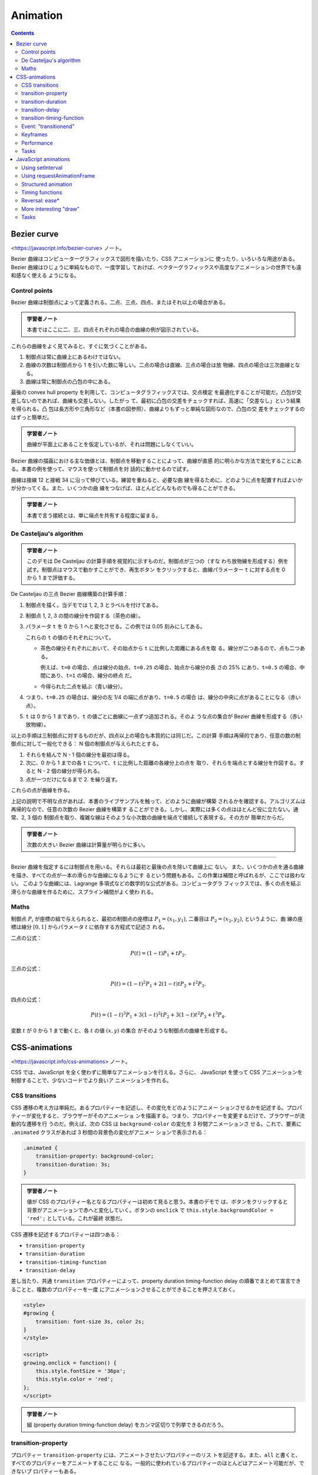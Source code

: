======================================================================
Animation
======================================================================

.. contents::
   :depth: 2

Bezier curve
======================================================================

<https://javascript.info/bezier-curve> ノート。

Bezier 曲線はコンピューターグラフィックスで図形を描いたり、CSS アニメーションに
使ったり、いろいろな用途がある。 Bezier 曲線はひじょうに単純なもので、一度学習し
ておけば、ベクターグラフィックスや高度なアニメーションの世界でも違和感なく使える
ようになる。

Control points
----------------------------------------------------------------------

Bezier 曲線は制御点によって定義される。二点、三点、四点、またはそれ以上の場合がある。

.. admonition:: 学習者ノート

   本書ではここに二、三、四点それぞれの場合の曲線の例が図示されている。

これらの曲線をよく見てみると、すぐに気づくことがある。

1. 制御点は常に曲線上にあるわけではない。
2. 曲線の次数は制御点から 1 を引いた数に等しい。二点の場合は直線、三点の場合は放
   物線、四点の場合は三次曲線となる。
3. 曲線は常に制御点の凸包の中にある。

最後の convex hull property を利用して、コンピュータグラフィックスでは、交点検定
を最適化することが可能だ。凸包が交差しないのであれば、曲線も交差しない。したがっ
て、最初に凸包の交差をチェックすれば、高速に「交差なし」という結果を得られる。凸
包は長方形や三角形など（本書の図参照）、曲線よりもずっと単純な図形なので、凸包の交
差をチェックするのはずっと簡単だ。

.. admonition:: 学習者ノート

   曲線が平面上にあることを仮定しているが、それは問題にしなくていい。

Bezier 曲線の描画における主な価値とは、制御点を移動することによって、曲線が直感
的に明らかな方法で変化することにある。本書の例を使って、マウスを使って制御点を対
話的に動かせるので試す。

曲線は接線 12 と接戦 34 に沿って伸びている。練習を重ねると、必要な曲
線を得るために、どのように点を配置すればよいかが分かってくる。また、いくつかの曲
線をつなげば、ほとんどどんなものでも得ることができる。

.. admonition:: 学習者ノート

   本書で言う接続とは、単に端点を共有する程度に留まる。

De Casteljau's algorithm
----------------------------------------------------------------------

.. admonition:: 学習者ノート

   このデモは De Casteljau の計算手順を視覚的に示すものだ。制御点が三つの（すな
   わち放物線を形成する）例を試す。制御点はマウスで動かすことができ、再生ボタン
   をクリックすると、曲線パラメーター ``t`` に対する点を 0 から 1 まで評価する。

De Casteljau の三点 Bezier 曲線構築の計算手順：

1. 制御点を描く。当デモでは 1, 2, 3 とラベルを付けてある。
2. 制御点 1, 2, 3 の間の線分を作図する（茶色の線）。
3. パラメータ ``t`` を 0 から 1 へと変化させる。この例では 0.05 刻みにしてある。

   これらの ``t`` の値のそれぞれについて。

   * 茶色の線分それぞれにおいて、その始点から ``t`` に比例した距離にある点を取
     る。線分が二つあるので、点も二つある。

     例えば、``t=0`` の場合、点は線分の始点、``t=0.25`` の場合、始点から線分の長
     さの 25% にあり、``t=0.5`` の場合、中間にあり、``t=1`` の場合、線分の終点
     だ。

   * 今得られた二点を結ぶ（青い線分）。

4. つまり、``t=0.25`` の場合は、線分の左 1/4 の端に点があり、``t=0.5`` の場合
   は、線分の中央に点があることになる（赤い点）。
5. ``t`` は 0 から 1 まであり、``t`` の値ごとに曲線に一点ずつ追加される。そのよ
   うな点の集合が Bezier 曲線を形成する（赤い放物線）。

以上の手順は三制御点に対するものだが、四点以上の場合も本質的には同じだ。この計算
手順は再帰的であり、任意の数の制御点に対して一般化できる：
N 個の制御点が与えられたとする。

1. それらを結んで N - 1 個の線分を最初は得る。
2. 次に、0 から 1 までの各 ``t`` について、``t`` に比例した距離の各線分上の点を
   取り、それらを端点とする線分を作図する。すると N - 2 個の線分が得られる。
3. 点が一つだけになるまで 2. を繰り返す。

これらの点が曲線を作る。

上記の説明で不明な点があれば、本書のライブサンプルを触って、どのように曲線が構築
されるかを確認する。アルゴリズムは再帰的なので、任意の次数の Bezier 曲線を構築す
ることができる。しかし、実際には多くの点はほとんど役に立たない。通常、2, 3 個の
制御点を取り、複雑な線はそのような小次数の曲線を端点で接続して表現する。その方が
簡単だからだ。

.. admonition:: 学習者ノート

   次数の大きい Bezier 曲線は計算量が明らかに多い。

----

Bezier 曲線を指定するには制御点を用いる。それらは最初と最後の点を除いて曲線上に
ない。
また、いくつかの点を通る曲線を描き、すべての点が一本の滑らかな曲線になるようにす
るという問題もある。この作業は補間と呼ばれるが、ここでは扱わない。
このような曲線には、Lagrange 多項式などの数学的な公式がある。コンピュータグラ
フィックスでは、多くの点を結ぶ滑らかな曲線を作るために、スプライン補間がよく使わ
れる。

Maths
----------------------------------------------------------------------

制御点 :math:`P_i` が座標の組で与えられると、最初の制御点の座標は
:math:`{P_1 =(x_1, y_1)}`, 二番目は :math:`{P_2 = (x_2, y_2)}`, というように、曲
線の座標は線分 :math:`{[0, 1]}` からパラメータ :math:`t` に依存する方程式で記述さ
れる。

二点の公式：

.. math::

   P(t) = (1-t)P_1 + tP_2.

三点の公式：

.. math::

   P(t) = (1-t)^2P_1 + 2(1-t)tP_2 + t^2P_3.

四点の公式：

.. math::


   P(t) = (1-t)^3P_1 + 3(1-t)^2tP_2 +3(1-t)t^2P_3 + t^3P_4.

変数 :math:`t` が 0 から 1 まで動くと、各 :math:`t` の値 :math:`{(x, y)}` の集合
がそのような制御点の曲線を形成する。

CSS-animations
======================================================================

<https://javascript.info/css-animations> ノート。

CSS では、JavaScript を全く使わずに簡単なアニメーションを行える。さらに、
JavaScript を使って CSS アニメーションを制御することで、少ないコードでより良いア
ニメーションを作れる。

CSS transitions
----------------------------------------------------------------------

CSS 遷移の考え方は単純だ。あるプロパティーを記述し、その変化をどのようにアニメー
ションさせるかを記述する。プロパティーが変化すると、ブラウザーがそのアニメーショ
ンを描画する。つまり、プロパティーを変更するだけで、ブラウザーが流動的な遷移を行
うのだ。例えば、次の CSS は ``background-color`` の変化を 3 秒間アニメーションさ
せる。これで、要素に ``.animated`` クラスがあれば 3 秒間の背景色の変化がアニメー
ションで表示される：

.. code:: css

   .animated {
       transition-property: background-color;
       transition-duration: 3s;
   }

.. admonition:: 学習者ノート

   値が CSS のプロパティー名となるプロパティーは初めて見ると思う。本書のデモで
   は、ボタンをクリックすると背景がアニメーションで赤へと変化していく。ボタンの
   ``onclick`` で ``this.style.backgroundColor = 'red';`` としている。これが最終
   状態だ。

CSS 遷移を記述するプロパティーは四つある：

* ``transition-property``
* ``transition-duration``
* ``transition-timing-function``
* ``transition-delay``

差し当たり、共通 ``transition`` プロパティーによって、property duration
timing-function delay の順番でまとめて宣言できることと、複数のプロパティーを一度
にアニメーションさせることができることを押さえておく。

.. code:: html

   <style>
   #growing {
       transition: font-size 3s, color 2s;
   }
   </style>

   <script>
   growing.onclick = function() {
       this.style.fontSize = '36px';
       this.style.color = 'red';
   };
   </script>

.. admonition:: 学習者ノート

   組 (property duration timing-function delay) をカンマ区切りで列挙できるのだろう。

transition-property
----------------------------------------------------------------------

プロパティー ``transition-property`` には、アニメートさせたいプロパティーのリス
トを記述する。また、``all`` と書くと、すべてのプロパティーをアニメートすることに
なる。一般的に使われているプロパティーのほとんどはアニメート可能だが、できないプ
ロパティーもある。

transition-duration
----------------------------------------------------------------------

プロパティー ``transition-duration`` でアニメーション時間を指定できる。
CSS 時間書式で指定する。秒なら ``s``, ミリ秒なら ``ms`` だ。

transition-delay
----------------------------------------------------------------------

プロパティー ``transition-delay`` には、アニメーションを開始するまでの遅延時間を
指定できる。例えば、``transition-delay: 1s`` で ``transition-duration: 2s`` の場
合、アニメーションは当該プロパティーの変化から 1 秒後に始まり、全体の継続時間は
2 秒となる。

負の値も許される。その場合、アニメーションはすぐに表示されるが、アニメーションの
開始点は与えられた値（時間）後になる。例えば、``transition-delay: -1s`` で
``transition-duration: 2s`` の場合、アニメーションは中間点から始まり、全体の継続
時間は 1 秒となる。

.. admonition:: 学習者ノート

   デモのスクリプトに注意。``onclick`` で CSS クラスを与える方法を採っている。

また、``transition-delay`` を負の値にすることで、遷移の途中、例えば現在の秒に相
当する正確な数字から開始させることも可能だ。

transition-timing-function
----------------------------------------------------------------------

プロパティー ``transition-timing-function`` には、アニメーションの進行を時間軸に
沿ってどのように配分するかを記述する。このプロパティーは Bezier 曲線と階段関数の
二種類の値を取ることができる。

Bezier curve
~~~~~~~~~~~~~~~~~~~~~~~~~~~~~~~~~~~~~~~~~~~~~~~~~~~~~~~~~~~~~~~~~~~~~~

タイミング関数を、次の条件を満たす四制御点からなる Bezier 曲線として設定できる：

1. 最初の制御点は (0, 0)
2. 最後の制御点は (1, 1)
3. 中間点では x の値は区間 (0, 1) 内でなければならず、y は何でもよい。

CSS での Bezier 曲線の構文はこうなる：

.. code:: text

   cubic-bezier(x2, y2, x3, y3)

最初と最後の制御点は固定されているので、間の二点だけを指定する。
タイミング関数はアニメーション処理の速さを記述する：

1. x 成分は時刻を指定する: 0: 開始、1: 終了。
2. y 成分は処理の完了を指定する。0: 開始値、1: 最終値。

最も単純な変種は、アニメーションが等速で進む場合だ。これは曲線 ``cubic-bezier(0,
0, 1, 1)`` で指定することができる。

列車のデモは解説がほとんど要らない。要素の位置を指定するのに ``left`` を援用する
くらいか。

次の曲線は初速がえらいことになっている。

組み込み曲線がいくつか用意されている。

* ``linear``: ``cubic-bezier(0, 0, 1, 1)`` と形は同じ曲線。すなわち直線。
* ``ease``: ``cubic-bezier(0.25, 0.1, 0.25, 1.0)``
* ``ease-in``: ``cubic-bezier(0.42, 0, 1.0, 1.0)``
* ``ease-out``: ``cubic-bezier(0, 0, 0.58, 1.0)``
* ``ease-in-out``: ``cubic-bezier(0.42, 0, 0.58, 1.0)|``

``transition-timing-function`` の既定値は ``ease`` だ。

Bezier 曲線をアニメーションがその範囲を超えるようにとることができる。制御点はど
んな y 座標でもかまわない。そうすると、曲線は非常に低いか高いか知らないが延長し
て、通常の範囲を超えるアニメーションになる。

ここで本書では ``cubic-bezier(.5, -1, .5, 2)`` のデモが来るが、この曲線のプロッ
トが示されているのでわかりやすい。

二点目の y 座標を 0 以下にし、三点目については 1 以上にしたため、曲線は「正規
の」象限の外に出る。曲線の y 座標はアニメーション処理の完成度を測るものだ。値
:math:`{y = 0}` はプロパティーの開始値に対応し、:math:`{y = 1}` は終了値に対応
する。つまり、:math:`{y \lt; 0}` の値はプロパティーを開始時の左 (``left``) か
ら動かし、 :math:`{y \gt; 1}` の値は終了時の左から動かす。

特定の課題のために Bezier 曲線を作図するのに、ツールがいろいろとある：

* 例えば、<https://cubic-bezier.com>
* ブラウザーの開発ツールも CSS における Bezier 曲線を特別に対応している。

  1. 開発者ツールを開く。
  2. Elements タブを選択し、右側の Styles サブパネルに注目する。
  3. CSS プロパティーで ``cubic-bezier`` とあるものは、その前にアイコンがある。
  4. このアイコンをクリックして曲線を編集する。

Steps
~~~~~~~~~~~~~~~~~~~~~~~~~~~~~~~~~~~~~~~~~~~~~~~~~~~~~~~~~~~~~~~~~~~~~~

タイミング関数の ``steps(number of steps[, start/end])`` は、遷移を複数の段階に
分割できる。

.. code:: html

   <div id="digit"> <!-- border: 1px solid red; width: 1.2em; -->
       <div id="stripe">0123456789</div> <!-- display: inline-block; font: 32px monospace; -->
   </div>

タグ ``#digit`` は幅が固定で枠があるので、赤い窓のように見える。

これからタイマーを作る。数字が一文字ずつバラバラに表示されるように。そのため
に、``#digit`` の外側に ``#stripe`` を ``overflow: hidden`` で隠し、 ``#stripe``
を段階的に左にずらしていくことにする。各桁ごとに一歩ずつ移動し、九歩になる。

.. admonition:: 学習者ノート

   この表現がわかりにくい。

.. code:: css

   #stripe.animate{
       transform: translate(-90%);
       transition: transform 9s steps(9, start);
   }

第一引数は段階数だ。変換が九つの部分に分割される。時間間隔も自動的に九分割される
ので、``transition: 9s`` であることから一桁あたり一秒ということになる。

第二引数は ``start`` または ``end`` と書く。
``start`` はアニメーションの始まりで、最初の段階をすぐに作る必要があることを意味する。

桁をクリックするとすぐに 1 に変わり、次の秒の始めに変化する。このように処理が進行する：

* 0s: -10%; 1s の頭に最初の変化がすぐにある。
* 1s: -20%
* ……
* 8s: -90%
* 最後の一秒は最終値を示す。

ここでは、``step()`` に ``start`` を与えたので、最初の変化は即時だ。代替値の
``end`` は、変更を最初ではなく、各秒の終わりに適用することを意味する。つま
り、``steps(9, end)`` の処理は次のようになる：

* 0s: 0; 最初の一秒間は何も変化しない。
* 1s: -10%; 最初の一秒の終わりに変化が起こる。
* 2s: -20%
* ……
* 9s: -90%

``steps(9, end)`` の動作デモもある。最初の桁が変わる前の休止時間に注目する。

また、``steps()`` には定義済みの短縮形がある。

* ``step-start``: ``steps(1, start)`` と同じ。アニメーションはすぐに開始され、ワ
  ンステップを取る。
* ``step-end``: ``steps(1, end)`` と同じ。``transition-duration`` の終了時に、ワ
  ンステップでアニメーションを作成する。

これらの値は、実際のアニメーションではなく、一段階の変化を表しているため、使用さ
れることはほとんどない。

Event: "transitionend"
----------------------------------------------------------------------

CSS アニメーションが終了すると、イベント ``transitionend`` が起こる。このイベン
トはアニメーションが終了した後に何か行動するために広く用いられる。また、アニメー
ションを結合することもできる。

船の例は、クリックするとそこへ向かって航行し始め、そのたびに右へ向かって遠くへ行
く。アニメーションは、遷移が終了するたびに再実行される関数 ``go()`` によって開始
され、方向を反転させる。

.. admonition:: 学習者ノート

   コードの構造は ``transitionend`` が起こるたびに ``go()`` が呼び出され
   る。呼び出された回数が奇数か偶数かで船要素の CSS クラスとボックスの位置が更新さ
   れる。

``transitionend`` イベントオブジェクトには固有のプロパティーがある。

``event.propertyName``
    アニメーションが終了したプロパティー。プロパティーを複数同時に処理させる場合に有用だ。
``event.elapsedTime``
    アニメーションにかかった時間（``transition-delay`` は含まず）。

Keyframes
----------------------------------------------------------------------

CSSの ``@keyframes`` 規則を使って、単純なアニメーションを複数結合できる。これは
アニメーションの「名前」と規則（何を、いつ、どこでアニメーションさせるか）を指定
する。それから、プロパティー ``animation`` を用いて、アニメーションを要素に取り
付け、そのパラメーターを追加的に指定できる。

.. admonition:: 学習者ノート

   難しいかもしれない。本書の説明だけでは厳しい。

キーフレームについては多くの記事があり、詳細な仕様も記載されている。常に動いてい
るサイトでない限り、``@keyframes`` が必要になることはあまりないだろう。

Performance
----------------------------------------------------------------------

CSS プロパティーのほとんどは数値であるため、アニメーションさせることができる。例
えば、``width``, ``color``, ``font-size`` はすべて数値だ。これらをアニメーション
にすると、ブラウザーはこれらの数値を 1 フレームずつ徐々に変化させ、滑らかな効果
を生み出す。ただし、CSS プロパティーによって変更にかかる労力が異なるため、すべて
のアニメーションが思いどおりに表示されるわけではない。

スタイルが変更されると、ブラウザーは三つの段階を経て新しい外観を描画する。

1. Layout: 各要素の幾何と位置を再計算する
2. Paint: 背景や色など、それぞれの場所でどのように見えるかを再計算する。
3. Composite: 最終結果を画面上のピクセルに描画し、CSS 変換がある場合はそれを適用する。

CSS アニメーションではこの処理がフレームごとに繰り返される。しかし、色など、幾何
や位置に影響を与えない CSS プロパティーは、レイアウト段階を飛ばすことができる。
色が変更された場合、ブラウザーは新しい幾何を計算せず、Paint Composite に進む。ま
た、直接 Composite に移動するプロパティーはほとんどない。 CSS プロパティーとそれ
がどの段階で引き起こされるかについては <https://csstriggers.com> に詳しい。

特に、多くの要素や複雑なレイアウトを持つページでは、計算に時間がかかることがあ
る。また、この遅延はデバイスのほとんどで実際に目にすることができ、カクカクした流
動性の低いアニメーションとなる。

Layout 段階を飛ばしたプロパティーのアニメーションはより高速になる。
Paint も飛ばされるとより効果的だ。

プロパティー ``transform`` を採用すると素晴らしい：

* CSS 変換は対象要素のボックス全体に作用する（回転、反転、伸縮、移動）。
* CSS 変換は隣接する要素に作用することはない。

以上の理由により、ブラウザーは Composite 段階で、既存の Layout と Paint の計算の
「上に」``transform`` を適用する。言い換えると、ブラウザーは Layout（サイズ、位
置）を計算し、Paint 段階で色や背景などで塗り、それから ``transform`` を必要とす
る要素ボックスに適用する。

プロパティー ``transform`` の変更（アニメーション）が、Layout と Paint の段階を
引き起こすことはない。しかも、ブラウザーは CSS 変換のためにグラフィックスアクセ
ラレーターを活用するため、ひじょうに効率的な処理を行う。

プロパティー ``transform`` はひじょうに強力だ。要素に ``transform`` を用いると、
要素の回転や反転、拡大や縮小、移動など、さまざまなことが可能になる。つまり、プロ
パティー ``left``/``margin-left`` の代わりに ``transform: translateX(...)`` を用
いたり、要素のサイズを大きくするために ``transform: scale`` を用いたりできる。

プロパティー ``opacity`` は Layout を引き起こすこともない。これは、表示・非表示
やフェードイン・フェードアウトの効果に利用できる。

通常、``transform`` と ``opacity`` をペアで使うと、ほとんどの需要が解決され、流
動的で見栄えのするアニメーションが得られる。

たとえば、ここでは要素 ``#boat`` をクリックすると、``transform: translateX(300)`` および
``opacity: 0`` のクラスが追加され、``300px`` 右に移動して消える。

.. admonition:: 学習者ノート

   IMG 要素の元々の CSS 定義を一目見ただけで ``transition`` の仕様が洗練されていることがわかる。

   キーフレームの例は難解。

Tasks
----------------------------------------------------------------------

Animate a plane (CSS)
~~~~~~~~~~~~~~~~~~~~~~~~~~~~~~~~~~~~~~~~~~~~~~~~~~~~~~~~~~~~~~~~~~~~~~

画像をクリックすると三秒かけて寸法を十倍にするアニメーションを作れ。終了したら
メッセージボックスを出せ。アニメーション中にクリックされるときの対応も考えろ。

私の答案はこう：

.. code:: css

   #flyjet {
       width: 40px;
       height: 24px;
       transition-property: width, height;
       transition-duration: 3s;
   }

.. code:: javascript

   let done = false;
   flyjet.onclick = function(event){
       if(done){
           return;
       }
       this.style.width = "400px";
       this.style.height = "240px";
       setTimeout(() => alert('Done!'), 3000);
       done = true;
   };

フラグを使うのがみっともないのならば、イベントハンドラーを着脱する方法も考えられ
る。

本書では ``transitionend`` イベントを処理しろとある。なるほど。ただし ``width``
と ``height`` の遷移終了それぞれに対してイベントが起こるので注意が要る。

Animate the flying plane (CSS)
~~~~~~~~~~~~~~~~~~~~~~~~~~~~~~~~~~~~~~~~~~~~~~~~~~~~~~~~~~~~~~~~~~~~~~

前の課題の解答を修正して、画像を animate して元のサイズより大きくし、そして元の
サイズに戻るようにしろ。

これは ``transition-timing-function`` に適当な Bezier 曲線を与えるだけでいい。

Animated circle
~~~~~~~~~~~~~~~~~~~~~~~~~~~~~~~~~~~~~~~~~~~~~~~~~~~~~~~~~~~~~~~~~~~~~~

膨張する円をアニメーションで表示する関数 ``showCircle(cx, cy, radius)`` を書け。

* ``cx``, ``cy`` は円の中心のウィンドウ相対座標、
* ``radius`` は円の半径

とする。

1. ボタンの HTML コード片を書く。ブラウザーの検証コマンドを利用して構わない。
2. テンプレのスタイルシートの ``width``, ``height`` をゼロにしておく。
3. スクリプト。

.. code:: javascript

   function showCircle(cx, cy, radius){
       const circle = document.querySelector('div');
       circle.style.left = cx + 'px';
       circle.style.top = cy + 'px';
       circle.style.width = radius * 2 + 'px';
       circle.style.height = radius * 2 + 'px';
   }

Animated circle with callback
~~~~~~~~~~~~~~~~~~~~~~~~~~~~~~~~~~~~~~~~~~~~~~~~~~~~~~~~~~~~~~~~~~~~~~

単なる円ではなく、その中にメッセージを表示する必要があるとしよう。メッセージはア
ニメーションが完了した後（円が最大になった時点）に表示されなければならない。そう
でなければ醜く見える。

先の関数 ``showCircle(cx, cy, radius)`` は円を描くが、準備がいつできたかを追跡す
る方法を与えていない。そこで、アニメーションが完了したときに呼び出されるコール
バック引数を関数の引数リストに追加しろ。コールバック関数は引数として円の
``<div>`` を受け取る必要がある。

このようにしたい：

.. code:: javascript

   showCircle(150, 150, 100, div => {
       div.classList.add('message-ball');
       div.append("Hello, world!");
   });

テキストを垂直方向に中央に置く方法がわからない。解答を見ると
``message-ball`` に ``line-height`` を直接定義している。それでいいのか。

しかし、本問の急所はここだ：

.. code:: javascript

   circle.addEventListener('transitionend', function handler() {
       circle.removeEventListener('transitionend', handler);
       callback(C);
   });

JavaScript animations
======================================================================

<https://javascript.info/js-animation> ノート。

JavaScript のアニメーションは CSS では扱えないものを扱える。例えば、Bezier 曲線
とは異なるタイミング関数で複雑な経路を移動したり、キャンバス上でアニメーションを
行ったりする。

Using setInterval
----------------------------------------------------------------------

アニメーションは、一連のフレームとして実装できる。通常は、HTML/CSS のプロパ
ティーに変更を小さく加えていく。たとえば、``style.left`` を 0px から 100px に変
更すると、要素が動く。そして、``setInterval()`` でそれを増加させ、1 秒間に 50 回
のように小さな遅延で 2px ずつ変化させると滑らかに見える。これは映画と同じ原理
で、1秒間に 24 フレームあれば十分滑らかに見える。

.. code:: javascript

   let timer = setInterval(function() {
       if (style.left >= 100px){
           clearInterval(timer);
       }
       else{
           style.left += 2px;
       }
   }, 20); // change by 2px every 20ms, about 50 frames per second

.. admonition:: 学習者ノート

   `javascript - Get a number for a style value WITHOUT the "px;" suffix - Stack Overflow <https://stackoverflow.com/questions/8690463/get-a-number-for-a-style-value-without-the-px-suffix>`__

Using requestAnimationFrame
----------------------------------------------------------------------

複数のアニメーションを同時に実行する場合を考える。これらを別々に実行すると、それ
ぞれに ``setInterval(..., 20)`` が設定されているにもかかわらず、ブラウザーは
20ms ごとよりもずっと頻繁に再描画しなければならない。これは、アニメーションの開
始時間が異なるため、20ms ごとがアニメーションの種類によって異なるからだ。間隔が
揃っていないのだから、20ms の中に独立した複数の実行があることになる。

.. code:: javascript

   setInterval(animate1, 20); // independent animations
   setInterval(animate2, 20); // in different places of the script
   setInterval(animate3, 20);

   // This is lighter than three independent calls:
   setInterval(function() {
       animate1();
       animate2();
       animate3();
   }, 20);

独立した複数の再描画をグループ化することで、ブラウザーが再描画するのが容易にな
り、その結果、CPU 負荷が軽減し、見た目も滑らかになるはずだ。もうひとつ注意すべき
ことがある。CPU に負荷がかかっていたり、再描画の頻度を少なくする理由があったり
（ブラウザーのタブが隠されているなど）するので、本当は 20ms ごとに実行するべきで
はない。

JavaScript でそれを知るにはどうしたらいいのか。Animation timing という仕様があ
り、``requestAnimationFrame()`` という関数が用意されている。これは、これらすべて
とそれ以上の問題に対応している。

.. code:: javascript

   let requestId = requestAnimationFrame(callback);

この呼び出しにより、ブラウザーがアニメーションを行いたいときに最も近いタイミング
で関数 ``callback`` が実行されるようスケジュールされる。コールバックで要素の変更
を行うと、他の ``requestAnimationFrame()`` コールバックや CSS アニメーションと一
緒にまとめられる。そのため、幾何の再計算と再描画は、複数回ではなく、一度だけ行わ
れる。

戻り値 ``requestId`` は、呼び出しを取り消すために用いる。

.. code:: javascript

   cancelAnimationFrame(requestId);

このコールバック関数は、ページロードの開始時点からのミリ秒単位の経過時間を引数に
取る。同じものを ``performance.now()`` を呼び出すことによっても得られる。 CPU に
負荷がかかっていたり、ノートパソコンのバッテリーがほとんど放電していたり、その他
の理由がない限り、通常、コールバックはすぐに実行される。

以下のコードは、``requestAnimationFrame()`` の最初の十回の実行の間の時間を示す。
通常、10ms から 20ms になる。

.. code:: javascript

   let prev = performance.now();
   let times = 0;

   requestAnimationFrame(function measure(time) {
       document.body.insertAdjacentHTML("beforeEnd", Math.floor(time - prev) + " ");
       prev = time;
       if (times++ < 10) requestAnimationFrame(measure);
   });

.. admonition:: 学習者ノート

   実際に実行するとそうでもない。

Structured animation
----------------------------------------------------------------------

``requestAnimationFrame()`` の上に、より汎用的なアニメーション機能を作る。

.. code:: javascript

   function animate({timing, draw, duration}) {
       let start = performance.now();

       requestAnimationFrame(function animate(time) {
           // timeFraction goes from 0 to 1
           let timeFraction = (time - start) / duration;
           if (timeFraction > 1) timeFraction = 1;

           // calculate the current animation state
           let progress = timing(timeFraction)

           draw(progress); // draw it

           if (timeFraction < 1) {
             requestAnimationFrame(animate);
           }
       });
   }

関数 ``animate()`` は、アニメーションを本質的に記述する引数を三つ取る。

``duration``
    アニメーションの総時間。

``timing(timeFraction)``
    CSS プロパティー ``transition-timing-function`` のようなタイミング関数。経過
    した時間の割合（開始時 0、終了時 1）を取り、アニメーションの完成度（曲線の y
    座標のようなもの）を返す関数だ。例えば、一次関数を与えると、アニメーションは
    一様に同じ速度で進行する。

    .. code:: javascript

       function linear(timeFraction) {
           return timeFraction;
       }

    CSS で言えば ``transition-timing-function: linear`` に相当する。

``draw(progress)``
    アニメーションの進行状態を取り、それを描画する関数。
    ``progress=0`` はアニメーションの開始状態、
    ``progress=1`` は終了状態を表す。実際にアニメーションを描くのはこの関数である。

    .. code:: javascript

       function draw(progress) {
           train.style.left = progress + 'px';
       }

    CSS アニメーションとは異なり、ここでは任意のタイミング機能、任意の描画機能を
    作ることができる。タイミング機能は Bezier 曲線にとらわれない。また、描画はプ
    ロパティーを超えて、花火のアニメーションのような新しい要素を作ることができ
    る。

Timing functions
----------------------------------------------------------------------

.. admonition:: 学習者ノート

   GLSL で修行したものと同じ。

Power of n
~~~~~~~~~~~~~~~~~~~~~~~~~~~~~~~~~~~~~~~~~~~~~~~~~~~~~~~~~~~~~~~~~~~~~~

アニメーションの速度を上げたい場合は、べき乗の累進性を利用すればよい。
JavaScript には ``Math.pow()`` がある。

.. admonition:: 学習者ノート

   こうは言っているが、立ち上がりの速度はむしろ遅くなる。何しろ :math:`{t \le 1}` なのだから。

The arc
~~~~~~~~~~~~~~~~~~~~~~~~~~~~~~~~~~~~~~~~~~~~~~~~~~~~~~~~~~~~~~~~~~~~~~

.. admonition:: 学習者ノート

   これはやり過ぎ。``1 - Math.sqrt(1 - t * t)`` くらいで十分。

Back: bow shooting
~~~~~~~~~~~~~~~~~~~~~~~~~~~~~~~~~~~~~~~~~~~~~~~~~~~~~~~~~~~~~~~~~~~~~~

この関数は「弓を射る」。まず「弓の弦を引く」。そして「射る」。これまでの関数とは
異なり、追加の引数である「弾性係数」にも依存する。弓の弦を引く距離は、これによっ
て定義される。

.. code:: javascript

   function back(x, t) {
       return Math.pow(t, 2) * ((x + 1) * t - x);
   }

Bounce
~~~~~~~~~~~~~~~~~~~~~~~~~~~~~~~~~~~~~~~~~~~~~~~~~~~~~~~~~~~~~~~~~~~~~~

ボールを落とすと下に落ち、数回跳ね返って止まる。関数 ``bounce()`` はこれと同じこ
とをするが、順序は逆だ。跳ね返りが直ちに始まる。そのために、特殊な係数がいくつか
使われている。

.. code:: javascript

   function bounce(t) {
       for (let a = 0, b = 1; ; a += b, b /= 2) {
           if (t >= (7 - 4 * a) / 11) {
               return -Math.pow((11 - 6 * a - 11 * t) / 4, 2) + Math.pow(b, 2);
           }
       }
   }

.. admonition:: 学習者ノート

   ひじょうにクセがある。

Elastic animation
~~~~~~~~~~~~~~~~~~~~~~~~~~~~~~~~~~~~~~~~~~~~~~~~~~~~~~~~~~~~~~~~~~~~~~

プロットを見ると、順序が逆の減衰関数だ。

.. code:: javascript

   function elastic(x, t) {
       return Math.pow(2, 10 * (t - 1)) * Math.cos(20 * Math.PI * x / 3 * t);
   }

Reversal: ease*
----------------------------------------------------------------------

タイミング関数のコレクションを用意した。その直接の用途は easeIn と呼ばれる。時に
は、アニメーションを逆の順序で表示する必要がある。それは easeOut 変換で行う。

easeOut
~~~~~~~~~~~~~~~~~~~~~~~~~~~~~~~~~~~~~~~~~~~~~~~~~~~~~~~~~~~~~~~~~~~~~~

easeOut モードでは、タイミング関数はラッパー ``timingEaseOut`` に包められる。つ
まり、通常のタイミング関数を取り、そのラッパーを返す変換関数 ``makeEaseOut`` が
あるのだ。

.. code:: javascript

   function makeEaseOut(timing) {
       return function(t) {
           return 1 - timing(1 - t);
       };
   }

例えば、先ほどの関数 ``bounce()`` に適用できる。そうすると、跳ねるのがアニメー
ションの最初ではなく、最後になる。具合が良い。

.. code:: javascript

   let bounceEaseOut = makeEaseOut(bounce);

一般に、easeOut 化すると、アニメーション効果が最初にあれば、最後になる。

* 通常版：オブジェクトは下部で跳ねて、最後に急激に上部へ飛び上がる。
* easeOut 適用後：最初に上部へ飛んで、そこで跳ねる。

easeInOut
~~~~~~~~~~~~~~~~~~~~~~~~~~~~~~~~~~~~~~~~~~~~~~~~~~~~~~~~~~~~~~~~~~~~~~

また、アニメーションの最初と最後の両方で効果を示す変換も考えられる。これを
easeInOut と呼ぶ。

.. code:: javascript

   function makeEaseInOut(timing) {
       return function(t) {
           if (t < .5)
               return timing(2 * t) / 2;
           else
               return (2 - timing(2 * (1 - t))) / 2;
       }
   }

   bounceEaseInOut = makeEaseInOut(bounce);

easeInOut 変換はアニメーションの前半は easeIn, 後半は easeOut で合成したようなも
のだ。関数 ``circ()`` の easeIn, easeOut, easeInOut のプロットを比較すると、効果
は明白だ。このように、アニメーションの前半のグラフは、easeIn を縮小したもので、
後半は easeOut を縮小したものであることがわかる。その結果、アニメーションは同じ効
果で始まり、終わる。

More interesting "draw"
----------------------------------------------------------------------

要素を移動させる代わりに、他のことをすることができる。必要なのは適切な描画を書く
ことだ。ここに「跳ねる」テキストタイピングがある。

.. admonition:: 学習者ノート

   ソースを見ると、ほんとうに本書の内容の関数で実装されている。

Tasks
----------------------------------------------------------------------

Animate the bouncing ball
~~~~~~~~~~~~~~~~~~~~~~~~~~~~~~~~~~~~~~~~~~~~~~~~~~~~~~~~~~~~~~~~~~~~~~

弾むボールを作れ。

次の量を先に計算しておく必要がある：

.. code:: javascript

   field.clientHeight - ball.clientHeight;

Animate the ball bouncing to the right
~~~~~~~~~~~~~~~~~~~~~~~~~~~~~~~~~~~~~~~~~~~~~~~~~~~~~~~~~~~~~~~~~~~~~~

ボールを右に弾ませろ。左からの距離は 100px とする。前の問題の解から作れ。

水平方向に等速運動させたい。こういう場合には座標軸別に ``aminate()`` するという
発想をする。次の呼び出しを前問の解答に追加：

.. code:: javascript

   animate({
       duration: 2000,
       timing(t){
         return t;
       },
       draw(progress) {
         ball.style.left = 100 * progress + 'px';
       }
   });

